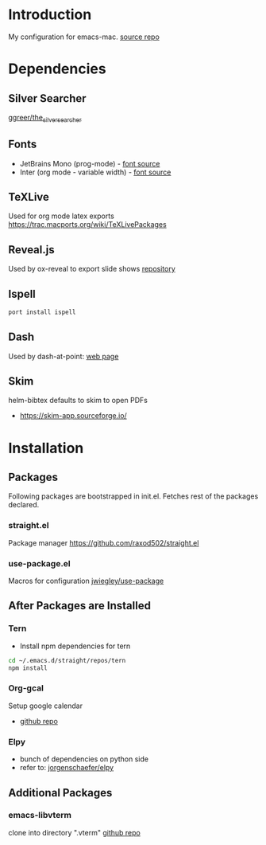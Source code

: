 * Introduction
My configuration for emacs-mac. [[https://bitbucket.org/mituharu/emacs-mac/src/master/][source repo]]


* Dependencies
** Silver Searcher
   [[https://github.com/ggreer/the_silver_searcher][ggreer/the_silver_searcher]]

** Fonts
  - JetBrains Mono (prog-mode) - [[https://www.jetbrains.com/lp/mono/][font source]]
  - Inter (org mode - variable width) - [[https://rsms.me/inter/][font source]]

** TeXLive
   Used for org mode latex exports
   https://trac.macports.org/wiki/TeXLivePackages
   
** Reveal.js
   Used by ox-reveal to export slide shows
   [[https://github.com/yjwen/org-reveal/][repository]]
 
** Ispell
#+begin_src sh
port install ispell
#+end_src

** Dash
   Used by dash-at-point: [[https://kapeli.com/dash][web page]]
   
** Skim
   helm-bibtex defaults to skim to open PDFs
   - https://skim-app.sourceforge.io/


* Installation
** Packages
   Following packages are bootstrapped in init.el. Fetches rest of the packages declared.
*** straight.el
    Package manager
    https://github.com/raxod502/straight.el
*** use-package.el
    Macros for configuration
    [[https://github.com/jwiegley/use-package][jwiegley/use-package]]
    
    
** After Packages are Installed
*** Tern
    - Install npm dependencies for tern
 #+begin_src sh
 cd ~/.emacs.d/straight/repos/tern
 npm install
 #+end_src
 
*** Org-gcal
    Setup google calendar
   - [[https://github.com/myuhe/org-gcal.el][github repo]]

*** Elpy
   - bunch of dependencies on python side
   - refer to: [[https://github.com/jorgenschaefer/elpy][jorgenschaefer/elpy]]


** Additional Packages
*** emacs-libvterm
    clone into directory ".vterm"
    [[https://github.com/akermu/emacs-libvterm][github repo]]

